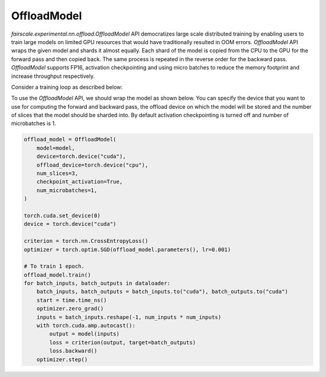 OffloadModel
=============

`fairscale.experimental.nn.offload.OffloadModel` API democratizes large scale distributed training by enabling
users to train large models on limited GPU resources that would have traditionally resulted in OOM errors. 
`OffloadModel` API wraps the given model and shards it almost equally. Each shard of the model is copied 
from the CPU to the GPU for the forward pass and then copied back. The same process is repeated in the reverse 
order for the backward pass. `OffloadModel` supports FP16, activation checkpointing and using micro batches to reduce 
the memory footprint and increase throughput respectively.

Consider a training loop as described below:

.. code-block:: python
    from torch.utils.data.dataloader import DataLoader
    from torchvision.datasets import FakeData
    from torchvision.transforms import ToTensor

    from fairscale.experimental.nn.offload import OffloadModel

    num_inputs = 8
    num_outputs = 8
    num_hidden =  4 
    num_layers =  2
    batch_size =  8

    transform = ToTensor()
    dataloader = DataLoader(
        FakeData(
            image_size=(1, num_inputs, num_inputs),
            num_classes=num_outputs,
            transform=transform,
        ),
        batch_size=batch_size,
    )

    model = torch.nn.Sequential(
        torch.nn.Linear(num_inputs * num_inputs, num_hidden),
        *([torch.nn.Linear(num_hidden, num_hidden) for _ in range(num_layers)]),
        torch.nn.Linear(num_hidden, num_outputs),
    )


To use the `OffloadModel` API, we should wrap the model as shown below. You can specify the device that you want 
to use for computing the forward and backward pass, the offload device on which the model will be stored and the number 
of slices that the model should be sharded into. By default activation checkpointing is turned off and number of microbatches is 1.

.. code-block:: python

    offload_model = OffloadModel(
        model=model,
        device=torch.device("cuda"),
        offload_device=torch.device("cpu"),
        num_slices=3,
        checkpoint_activation=True,
        num_microbatches=1,
    )

    torch.cuda.set_device(0)
    device = torch.device("cuda")

    criterion = torch.nn.CrossEntropyLoss()
    optimizer = torch.optim.SGD(offload_model.parameters(), lr=0.001)

    # To train 1 epoch.
    offload_model.train()
    for batch_inputs, batch_outputs in dataloader:
        batch_inputs, batch_outputs = batch_inputs.to("cuda"), batch_outputs.to("cuda")
        start = time.time_ns()
        optimizer.zero_grad()
        inputs = batch_inputs.reshape(-1, num_inputs * num_inputs)
        with torch.cuda.amp.autocast():
            output = model(inputs)
            loss = criterion(output, target=batch_outputs)
            loss.backward()
        optimizer.step()
